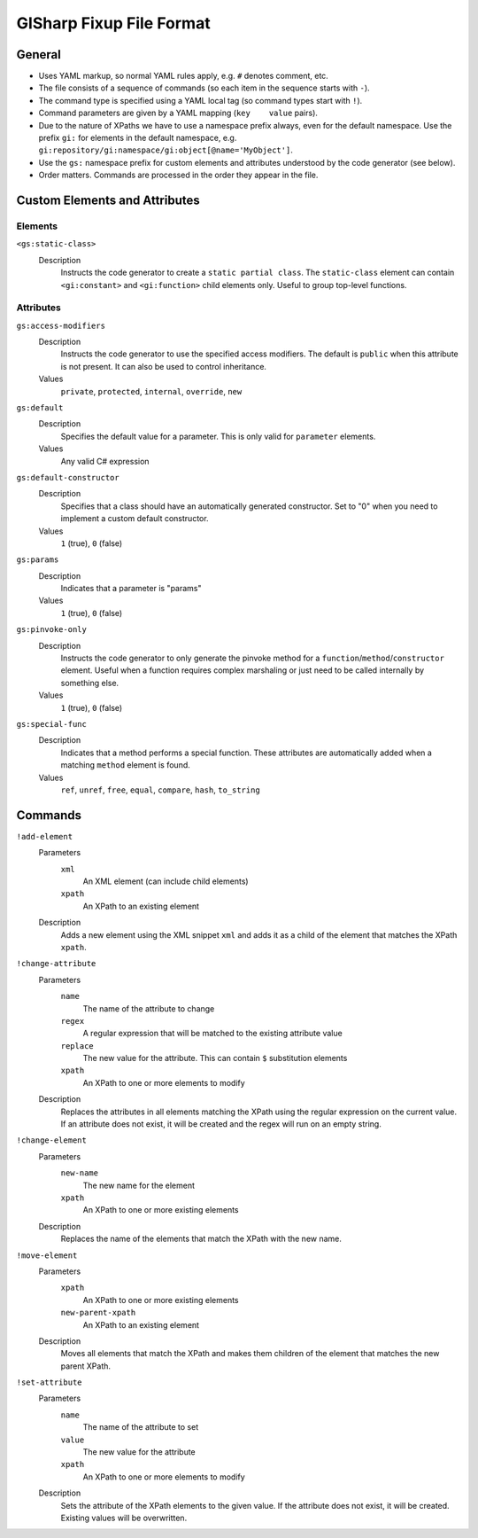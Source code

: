 =========================
GISharp Fixup File Format
=========================

General
=======

* Uses YAML markup, so normal YAML rules apply, e.g. ``#`` denotes comment, etc.
* The file consists of a sequence of commands (so each item in the sequence
  starts with ``-``).
* The command type is specified using a YAML local tag (so command types start
  with ``!``).
* Command parameters are given by a YAML mapping (``key    value`` pairs).
* Due to the nature of XPaths we have to use a namespace prefix always, even
  for the default namespace. Use the prefix ``gi:`` for elements in the default
  namespace, e.g. ``gi:repository/gi:namespace/gi:object[@name='MyObject']``.
* Use the ``gs:`` namespace prefix for custom elements and attributes understood
  by the code generator (see below).
* Order matters. Commands are processed in the order they appear in the file.


Custom Elements and Attributes
==============================

Elements
--------

``<gs:static-class>``
    Description
        Instructs the code generator to create a ``static partial class``. The 
        ``static-class`` element can contain ``<gi:constant>`` and ``<gi:function>``
        child elements only. Useful to group top-level functions.

Attributes
----------

``gs:access-modifiers``
    Description
        Instructs the code generator to use the specified access modifiers. The
        default is ``public`` when this attribute is not present. It can also be
        used to control inheritance.
    Values
        ``private``, ``protected``, ``internal``, ``override``, ``new``

``gs:default``
    Description
        Specifies the default value for a parameter. This is only valid for
        ``parameter`` elements.
    Values
        Any valid C# expression

``gs:default-constructor``
    Description
        Specifies that a class should have an automatically generated constructor.
        Set to "0" when you need to implement a custom default constructor.
    Values
        ``1`` (true), ``0`` (false)

``gs:params``
    Description
        Indicates that a parameter is "params"
    Values
        ``1`` (true), ``0`` (false)

``gs:pinvoke-only``
    Description
        Instructs the code generator to only generate the pinvoke method for a
        ``function``/``method``/``constructor`` element. Useful when a function
        requires complex marshaling or just need to be called internally by
        something else.
    Values
        ``1`` (true), ``0`` (false)

``gs:special-func``
    Description
        Indicates that a method performs a special function. These attributes
        are automatically added when a matching ``method`` element is found.
    Values
        ``ref``, ``unref``, ``free``, ``equal``, ``compare``, ``hash``, ``to_string``


Commands
========

``!add-element``
    Parameters
        ``xml``
              An XML element (can include child elements)
        ``xpath``
              An XPath to an existing element
    Description
        Adds a new element using the XML snippet ``xml`` and adds it as a child
        of the element that matches the XPath ``xpath``.

``!change-attribute``
    Parameters
        ``name``
            The name of the attribute to change
        ``regex``
              A regular expression that will be matched to the existing attribute
              value
        ``replace``
              The new value for the attribute. This can contain ``$`` substitution
              elements
        ``xpath``
              An XPath to one or more elements to modify
    Description
        Replaces the attributes in all elements matching the XPath using the
        regular expression on the current value. If an attribute does not exist,
        it will be created and the regex will run on an empty string.

``!change-element``
    Parameters
        ``new-name``
              The new name for the element
        ``xpath``
              An XPath to one or more existing elements
    Description
        Replaces the name of the elements that match the XPath with the new name.

``!move-element``
    Parameters
        ``xpath``
              An XPath to one or more existing elements
        ``new-parent-xpath``
              An XPath to an existing element
    Description
        Moves all elements that match the XPath and makes them children of the
        element that matches the new parent XPath.

``!set-attribute``
    Parameters
        ``name``
              The name of the attribute to set
        ``value``
              The new value for the attribute
        ``xpath``
              An XPath to one or more elements to modify
    Description
        Sets the attribute of the XPath elements to the given value. If the
        attribute does not exist, it will be created. Existing values will be
        overwritten.
